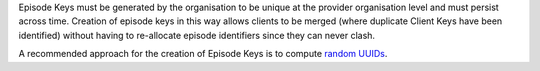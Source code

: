 Episode Keys must be generated by the organisation to be unique at the provider
organisation level and must persist across time. Creation of episode keys in
this way allows clients to be merged (where duplicate Client Keys have been
identified) without having to re-allocate episode identifiers since they can
never clash.

A recommended approach for the creation of Episode Keys is to compute `random
UUIDs <https://en.wikipedia.org/wiki/Universally_unique_identifier>`_.
